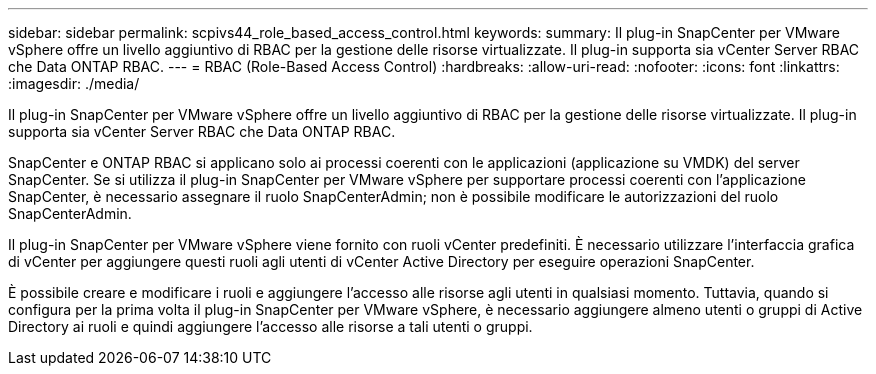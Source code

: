 ---
sidebar: sidebar 
permalink: scpivs44_role_based_access_control.html 
keywords:  
summary: Il plug-in SnapCenter per VMware vSphere offre un livello aggiuntivo di RBAC per la gestione delle risorse virtualizzate. Il plug-in supporta sia vCenter Server RBAC che Data ONTAP RBAC. 
---
= RBAC (Role-Based Access Control)
:hardbreaks:
:allow-uri-read: 
:nofooter: 
:icons: font
:linkattrs: 
:imagesdir: ./media/


[role="lead"]
Il plug-in SnapCenter per VMware vSphere offre un livello aggiuntivo di RBAC per la gestione delle risorse virtualizzate. Il plug-in supporta sia vCenter Server RBAC che Data ONTAP RBAC.

SnapCenter e ONTAP RBAC si applicano solo ai processi coerenti con le applicazioni (applicazione su VMDK) del server SnapCenter. Se si utilizza il plug-in SnapCenter per VMware vSphere per supportare processi coerenti con l'applicazione SnapCenter, è necessario assegnare il ruolo SnapCenterAdmin; non è possibile modificare le autorizzazioni del ruolo SnapCenterAdmin.

Il plug-in SnapCenter per VMware vSphere viene fornito con ruoli vCenter predefiniti. È necessario utilizzare l'interfaccia grafica di vCenter per aggiungere questi ruoli agli utenti di vCenter Active Directory per eseguire operazioni SnapCenter.

È possibile creare e modificare i ruoli e aggiungere l'accesso alle risorse agli utenti in qualsiasi momento. Tuttavia, quando si configura per la prima volta il plug-in SnapCenter per VMware vSphere, è necessario aggiungere almeno utenti o gruppi di Active Directory ai ruoli e quindi aggiungere l'accesso alle risorse a tali utenti o gruppi.
